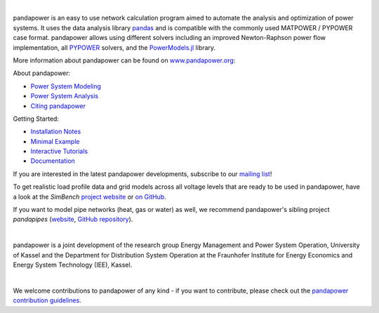 
.. image:: https://www.pandapower.org/images/pp.svg
   :target: https://www.pandapower.org
   :alt: logo

|

.. image:: https://badge.fury.io/py/pandapower.svg
   :target: https://pypi.python.org/pypi/pandapower
   :alt: PyPI
   
.. image:: https://img.shields.io/pypi/pyversions/pandapower.svg
   :target: https://pypi.python.org/pypi/pandapower
   :alt: versions

.. image:: https://readthedocs.org/projects/pandapower/badge/
   :target: http://pandapower.readthedocs.io/
   :alt: docs
    
.. image:: https://travis-ci.org/e2nIEE/pandapower.svg?branch=master
   :target: https://travis-ci.org/e2nIEE/pandapower/branches
   :alt: travis

.. image:: https://codecov.io/gh/e2nIEE/pandapower/branch/master/graph/badge.svg
   :target: https://codecov.io/github/e2nIEE/pandapower?branch=master
   :alt: codecov
    
.. image:: https://api.codacy.com/project/badge/Grade/e2ce960935fd4f96b4be4dff9a0c76e3
   :target: https://app.codacy.com/gh/e2nIEE/pandapower?branch=master
   :alt: codacy
    
.. image:: https://img.shields.io/badge/License-BSD%203--Clause-blue.svg
   :target: https://github.com/e2nIEE/pandapower/blob/master/LICENSE
   :alt: BSD

.. image:: https://pepy.tech/badge/pandapower
   :target: https://pepy.tech/project/pandapower
   :alt: pepy

.. image:: https://mybinder.org/badge_logo.svg
   :target: :target: https://mybinder.org/v2/gh/e2nIEE/pandapower/master?filepath=tutorials
   :alt: binder
 



  
pandapower is an easy to use network calculation program aimed to automate the analysis and optimization of power systems. It uses the data analysis library `pandas <http://pandas.pydata.org>`_ and is compatible with the commonly used MATPOWER / PYPOWER case format. pandapower allows using different solvers including an improved Newton-Raphson power flow implementation, all `PYPOWER <https://pypi.python.org/pypi/PYPOWER>`_ solvers, and the `PowerModels.jl <https://github.com/lanl-ansi/PowerModels.jl/>`_ library.

More information about pandapower can be found on `www.pandapower.org <https://www.pandapower.org/>`_:

About pandapower:

- `Power System Modeling <https://www.pandapower.org/about/#modeling>`_
- `Power System Analysis <https://www.pandapower.org/about/#analysis>`_
- `Citing pandapower <https://www.pandapower.org/references/>`_

Getting Started:

- `Installation Notes <https://www.pandapower.org/start/>`_
- `Minimal Example <https://www.pandapower.org/start/#intro>`_
- `Interactive Tutorials <https://www.pandapower.org/start/#tutorials>`_
- `Documentation <https://pandapower.readthedocs.io/>`_

If you are interested in the latest pandapower developments, subscribe to our `mailing list <https://www.pandapower.org/contact/#list>`_!

.. image:: https://simbench.de/wp-content/uploads/2019/01/logo.png
   :target: https://www.simbench.net
   :alt: SimBench_logo

To get realistic load profile data and grid models across all voltage levels that are ready to
be used in pandapower, have a look at the *SimBench* `project website <https://www.simbench.net>`_ or
`on GitHub <https://github.com/e2nIEE/simbench>`_.

.. image:: https://www.pandapipes.org/images/pp.svg
   :target: https://www.pandapipes.org
   :width: 270pt
   :alt: pandapipes_logo

If you want to model pipe networks (heat, gas or water) as well, we recommend
pandapower's sibling project *pandapipes* (`website <https://www.pandapipes.org>`_, `GitHub repository <https://github.com/e2nIEE/pandapipes>`_).

|

pandapower is a joint development of the research group Energy Management and Power System Operation, University of Kassel and the Department for Distribution System
Operation at the Fraunhofer Institute for Energy Economics and Energy System Technology (IEE), Kassel.

.. image:: https://www.uni-kassel.de/eecs/fileadmin/datas/fb16/Fachgebiete/energiemanagement/e2n.png
    :target: https://www.uni-kassel.de/eecs/en/fachgebiete/e2n/home.html
    :width: 25em

.. image:: https://www.uni-kassel.de/eecs/fileadmin/datas/fb16/Fachgebiete/energiemanagement/iee.png
    :target: https://www.iee.fraunhofer.de/en.html
    :width: 25em

|

We welcome contributions to pandapower of any kind - if you want to contribute, please check out the `pandapower contribution guidelines <https://github.com/e2nIEE/pandapower/blob/develop/CONTRIBUTING.rst>`_.
